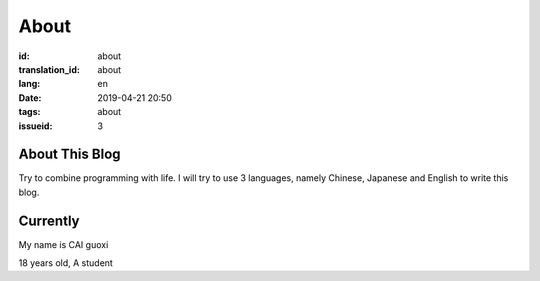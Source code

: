 About
=============

:id: about
:translation_id: about
:lang: en
:date: 2019-04-21 20:50
:tags: about
:issueid: 3


About This Blog
----------------
Try to combine programming with life.
I will try to use 3 languages, namely Chinese, Japanese and English to write this blog.


Currently
------------------

My name is  CAI guoxi

18 years old, A student

